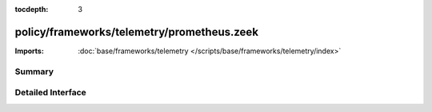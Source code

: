 :tocdepth: 3

policy/frameworks/telemetry/prometheus.zeek
===========================================


:Imports: :doc:`base/frameworks/telemetry </scripts/base/frameworks/telemetry/index>`

Summary
~~~~~~~

Detailed Interface
~~~~~~~~~~~~~~~~~~

